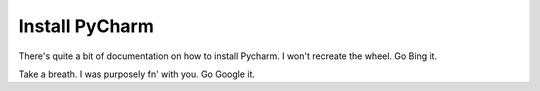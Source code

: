 Install PyCharm
===============
There's quite a bit of documentation on how to install Pycharm.  I won't recreate the wheel.  Go Bing it.

Take a breath.  I was purposely fn' with you.  Go Google it.